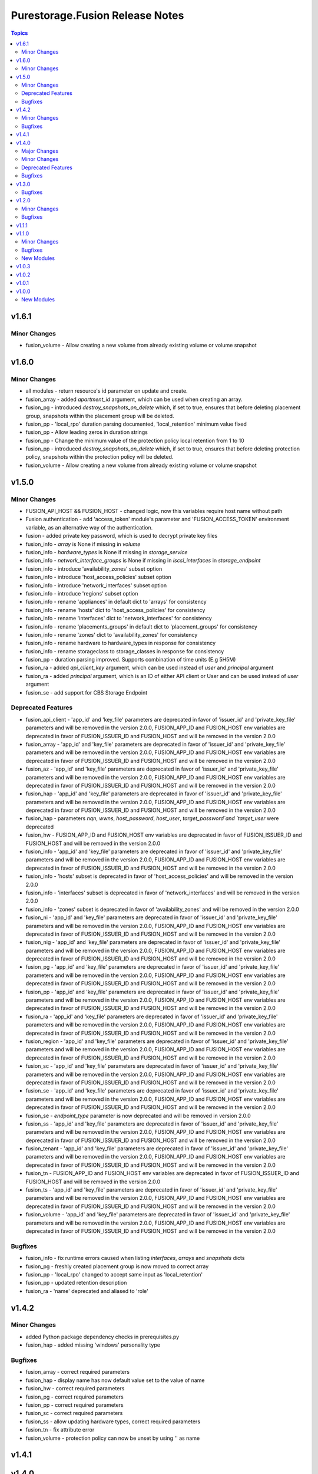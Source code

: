 ================================
Purestorage.Fusion Release Notes
================================

.. contents:: Topics


v1.6.1
======

Minor Changes
-------------

- fusion_volume - Allow creating a new volume from already existing volume or volume snapshot

v1.6.0
======

Minor Changes
-------------

- all modules - return resource's id parameter on update and create.
- fusion_array - added `apartment_id` argument, which can be used when creating an array.
- fusion_pg - introduced `destroy_snapshots_on_delete` which, if set to true, ensures that before deleting placement group, snapshots within the placement group will be deleted.
- fusion_pp - 'local_rpo' duration parsing documented, 'local_retention' minimum value fixed
- fusion_pp - Allow leading zeros in duration strings
- fusion_pp - Change the minimum value of the protection policy local retention from 1 to 10
- fusion_pp - introduced `destroy_snapshots_on_delete` which, if set to true, ensures that before deleting protection policy, snapshots within the protection policy will be deleted.
- fusion_volume - Allow creating a new volume from already existing volume or volume snapshot

v1.5.0
======

Minor Changes
-------------

- FUSION_API_HOST && FUSION_HOST - changed logic, now this variables require host name without path
- Fusion authentication - add 'access_token' module's parameter and 'FUSION_ACCESS_TOKEN' environment variable, as an alternative way of the authentication.
- fusion - added private key password, which is used to decrypt private key files
- fusion_info - `array` is None if missing in `volume`
- fusion_info - `hardware_types` is None if missing in `storage_service`
- fusion_info - `network_interface_groups` is None if missing in `iscsi_interfaces` in `storage_endpoint`
- fusion_info - introduce 'availability_zones' subset option
- fusion_info - introduce 'host_access_policies' subset option
- fusion_info - introduce 'network_interfaces' subset option
- fusion_info - introduce 'regions' subset option
- fusion_info - rename 'appliances' in default dict to 'arrays' for consistency
- fusion_info - rename 'hosts' dict to 'host_access_policies' for consistency
- fusion_info - rename 'interfaces' dict to 'network_interfaces' for consistency
- fusion_info - rename 'placements_groups' in default dict to 'placement_groups' for consistency
- fusion_info - rename 'zones' dict to 'availability_zones' for consistency
- fusion_info - rename hardware to hardware_types in response for consistency
- fusion_info - rename storageclass to storage_classes in response for consistency
- fusion_pp - duration parsing improved. Supports combination of time units (E.g 5H5M)
- fusion_ra - added `api_client_key` argument, which can be used instead of `user` and `principal` argument
- fusion_ra - added `principal` argument, which is an ID of either API client or User and can be used instead of `user` argument
- fusion_se - add support for CBS Storage Endpoint

Deprecated Features
-------------------

- fusion_api_client - 'app_id' and 'key_file' parameters are deprecated in favor of 'issuer_id' and 'private_key_file' parameters and will be removed in the version 2.0.0, FUSION_APP_ID and FUSION_HOST env variables are deprecated in favor of FUSION_ISSUER_ID and FUSION_HOST and will be removed in the version 2.0.0
- fusion_array - 'app_id' and 'key_file' parameters are deprecated in favor of 'issuer_id' and 'private_key_file' parameters and will be removed in the version 2.0.0, FUSION_APP_ID and FUSION_HOST env variables are deprecated in favor of FUSION_ISSUER_ID and FUSION_HOST and will be removed in the version 2.0.0
- fusion_az - 'app_id' and 'key_file' parameters are deprecated in favor of 'issuer_id' and 'private_key_file' parameters and will be removed in the version 2.0.0, FUSION_APP_ID and FUSION_HOST env variables are deprecated in favor of FUSION_ISSUER_ID and FUSION_HOST and will be removed in the version 2.0.0
- fusion_hap - 'app_id' and 'key_file' parameters are deprecated in favor of 'issuer_id' and 'private_key_file' parameters and will be removed in the version 2.0.0, FUSION_APP_ID and FUSION_HOST env variables are deprecated in favor of FUSION_ISSUER_ID and FUSION_HOST and will be removed in the version 2.0.0
- fusion_hap - parameters `nqn`, `wwns`, `host_password`, `host_user`, `target_password`and `target_user` were deprecated
- fusion_hw - FUSION_APP_ID and FUSION_HOST env variables are deprecated in favor of FUSION_ISSUER_ID and FUSION_HOST and will be removed in the version 2.0.0
- fusion_info - 'app_id' and 'key_file' parameters are deprecated in favor of 'issuer_id' and 'private_key_file' parameters and will be removed in the version 2.0.0, FUSION_APP_ID and FUSION_HOST env variables are deprecated in favor of FUSION_ISSUER_ID and FUSION_HOST and will be removed in the version 2.0.0
- fusion_info - 'hosts' subset is deprecated in favor of 'host_access_policies' and will be removed in the version 2.0.0
- fusion_info - 'interfaces' subset is deprecated in favor of 'network_interfaces' and will be removed in the version 2.0.0
- fusion_info - 'zones' subset is deprecated in favor of 'availability_zones' and will be removed in the version 2.0.0
- fusion_ni - 'app_id' and 'key_file' parameters are deprecated in favor of 'issuer_id' and 'private_key_file' parameters and will be removed in the version 2.0.0, FUSION_APP_ID and FUSION_HOST env variables are deprecated in favor of FUSION_ISSUER_ID and FUSION_HOST and will be removed in the version 2.0.0
- fusion_nig - 'app_id' and 'key_file' parameters are deprecated in favor of 'issuer_id' and 'private_key_file' parameters and will be removed in the version 2.0.0, FUSION_APP_ID and FUSION_HOST env variables are deprecated in favor of FUSION_ISSUER_ID and FUSION_HOST and will be removed in the version 2.0.0
- fusion_pg - 'app_id' and 'key_file' parameters are deprecated in favor of 'issuer_id' and 'private_key_file' parameters and will be removed in the version 2.0.0, FUSION_APP_ID and FUSION_HOST env variables are deprecated in favor of FUSION_ISSUER_ID and FUSION_HOST and will be removed in the version 2.0.0
- fusion_pp - 'app_id' and 'key_file' parameters are deprecated in favor of 'issuer_id' and 'private_key_file' parameters and will be removed in the version 2.0.0, FUSION_APP_ID and FUSION_HOST env variables are deprecated in favor of FUSION_ISSUER_ID and FUSION_HOST and will be removed in the version 2.0.0
- fusion_ra - 'app_id' and 'key_file' parameters are deprecated in favor of 'issuer_id' and 'private_key_file' parameters and will be removed in the version 2.0.0, FUSION_APP_ID and FUSION_HOST env variables are deprecated in favor of FUSION_ISSUER_ID and FUSION_HOST and will be removed in the version 2.0.0
- fusion_region - 'app_id' and 'key_file' parameters are deprecated in favor of 'issuer_id' and 'private_key_file' parameters and will be removed in the version 2.0.0, FUSION_APP_ID and FUSION_HOST env variables are deprecated in favor of FUSION_ISSUER_ID and FUSION_HOST and will be removed in the version 2.0.0
- fusion_sc - 'app_id' and 'key_file' parameters are deprecated in favor of 'issuer_id' and 'private_key_file' parameters and will be removed in the version 2.0.0, FUSION_APP_ID and FUSION_HOST env variables are deprecated in favor of FUSION_ISSUER_ID and FUSION_HOST and will be removed in the version 2.0.0
- fusion_se - 'app_id' and 'key_file' parameters are deprecated in favor of 'issuer_id' and 'private_key_file' parameters and will be removed in the version 2.0.0, FUSION_APP_ID and FUSION_HOST env variables are deprecated in favor of FUSION_ISSUER_ID and FUSION_HOST and will be removed in the version 2.0.0
- fusion_se - `endpoint_type` parameter is now deprecated and will be removed in version 2.0.0
- fusion_ss - 'app_id' and 'key_file' parameters are deprecated in favor of 'issuer_id' and 'private_key_file' parameters and will be removed in the version 2.0.0, FUSION_APP_ID and FUSION_HOST env variables are deprecated in favor of FUSION_ISSUER_ID and FUSION_HOST and will be removed in the version 2.0.0
- fusion_tenant - 'app_id' and 'key_file' parameters are deprecated in favor of 'issuer_id' and 'private_key_file' parameters and will be removed in the version 2.0.0, FUSION_APP_ID and FUSION_HOST env variables are deprecated in favor of FUSION_ISSUER_ID and FUSION_HOST and will be removed in the version 2.0.0
- fusion_tn - FUSION_APP_ID and FUSION_HOST env variables are deprecated in favor of FUSION_ISSUER_ID and FUSION_HOST and will be removed in the version 2.0.0
- fusion_ts - 'app_id' and 'key_file' parameters are deprecated in favor of 'issuer_id' and 'private_key_file' parameters and will be removed in the version 2.0.0, FUSION_APP_ID and FUSION_HOST env variables are deprecated in favor of FUSION_ISSUER_ID and FUSION_HOST and will be removed in the version 2.0.0
- fusion_volume - 'app_id' and 'key_file' parameters are deprecated in favor of 'issuer_id' and 'private_key_file' parameters and will be removed in the version 2.0.0, FUSION_APP_ID and FUSION_HOST env variables are deprecated in favor of FUSION_ISSUER_ID and FUSION_HOST and will be removed in the version 2.0.0

Bugfixes
--------

- fusion_info - fix runtime errors caused when listing `interfaces`, `arrays` and `snapshots` dicts
- fusion_pg - freshly created placement group is now moved to correct array
- fusion_pp - 'local_rpo' changed to accept same input as 'local_retention'
- fusion_pp - updated retention description
- fusion_ra - 'name' deprecated and aliased to 'role'

v1.4.2
======

Minor Changes
-------------

- added Python package dependency checks in prerequisites.py
- fusion_hap - added missing 'windows' personality type

Bugfixes
--------

- fusion_array - correct required parameters
- fusion_hap - display name has now default value set to the value of name
- fusion_hw - correct required parameters
- fusion_pg - correct required parameters
- fusion_pp - correct required parameters
- fusion_sc - correct required parameters
- fusion_ss - allow updating hardware types, correct required parameters
- fusion_tn - fix attribute error
- fusion_volume - protection policy can now be unset by using '' as name

v1.4.1
======

v1.4.0
======

Major Changes
-------------

- Patching of resource properties was brought to parity with underlying Python SDK
- fusion_volume - fixed and reorganized, arguments changed

Minor Changes
-------------

- errors_py - added opt-in global exception handler which produces simpler and cleaner messages on REST errors
- removed dependency on Python `netaddr` package

Deprecated Features
-------------------

- fusion_hw - hardware module is being removed as changing hardware type has never been supported by Pure Storage Fusion
- fusion_info - nigs subset is deprecated in favor of network_interface_groups and will be removed in the version 1.7.0
- fusion_info - placements subset is deprecated in favor of placement_groups and will be removed in the version 1.7.0
- fusion_pg - placement_engine option is deprecated because Fusion API does not longer support this parameter It will be removed in the version 2.0.0
- fusion_se - parameters 'addresses', 'gateway' and 'network_interface_groups' are deprecated in favor of 'iscsi' and will be removed in version 2.0.0
- fusion_tn - tenant networks are being replaced by storage endpoints ```fusion_se``` and Network Interface Groups ```fusion_nig```

Bugfixes
--------

- fusion_api_client - error messages now mostly handled by errors_py
- fusion_hap - could not delete host access policy without iqn option. Now it needs only name option for deletion
- fusion_hap - error messages now mostly handled by errors_py
- fusion_hap - uppercase names were not supported. Now uppercase names are allowed
- fusion_info - fixes typo in output 'appiiances' -> 'appliances'
- fusion_info - network_interface_groups subset returned nothing. Now it collects the same information as nigs subset
- fusion_info - placements subset returned nothing. Now it collects the same information as placement_groups subset
- fusion_nig - add missing 'availability_zone' format param in error message
- fusion_nig - error messages now mostly handled by errors_py
- fusion_pg - create_pg always broke runtime. Now it executes and creates placement group successfully
- fusion_pg - error messages now mostly handled by errors_py
- fusion_pp - error messages now mostly handled by errors_py
- fusion_pp - fix call to parse_minutes where we were missing a required argument
- fusion_sc - error messages now mostly handled by errors_py
- fusion_se - add missing 'availability_zone' format param in error message
- fusion_se - error messages now mostly handled by errors_py
- fusion_se - fix call in get_nifg where provider_subnet was used instead of network_interface_group_name
- fusion_ss - error messages now mostly handled by errors_py
- fusion_tenant - error messages now mostly handled by errors_py
- fusion_ts - add missing 'tenant' format param in error message
- fusion_ts - error messages now mostly handled by errors_py
- fusion_volume - error messages now mostly handled by errors_py

v1.3.0
======

Bugfixes
--------

- fusion_pg - Add missing 'region' parameter
- fusion_tn - Add missing 'region' parameter

v1.2.0
======

Minor Changes
-------------

- fusion_info - Added API Client information

Bugfixes
--------

- fusion_info - Fixed issue with storage endpoint dict formatting

v1.1.1
======

v1.1.0
======

Minor Changes
-------------

- fusion_az - Add delete AZ option
- fusion_az - Allow any region to be specified instead of limited to a known list
- fusion_pp - Add delete PP option
- fusion_sc - Add delete SC option
- fusion_ss - Add delete SS option

Bugfixes
--------

- Allow correct use of environmental variables for App ID and private file file

New Modules
-----------

- purestorage.fusion.fusion_region - Manage Regions in Pure Storage Fusion

v1.0.3
======

v1.0.2
======

v1.0.1
======

v1.0.0
======

New Modules
-----------

- purestorage.fusion.fusion_api_client - Manage API clients in Pure Storage Fusion
- purestorage.fusion.fusion_array - Manage arrays in Pure Storage Fusion
- purestorage.fusion.fusion_az - Create Availability Zones in Pure Storage Fusion
- purestorage.fusion.fusion_hap - Manage host access policies in Pure Storage Fusion
- purestorage.fusion.fusion_hw - Create hardware types in Pure Storage Fusion
- purestorage.fusion.fusion_info - Collect information from Pure Fusion
- purestorage.fusion.fusion_nig - Manage Network Interface Groups in Pure Storage Fusion
- purestorage.fusion.fusion_pg - Manage placement groups in Pure Storage Fusion
- purestorage.fusion.fusion_pp - Manage protection policies in Pure Storage Fusion
- purestorage.fusion.fusion_ra - Manage role assignments in Pure Storage Fusion
- purestorage.fusion.fusion_sc - Manage storage classes in Pure Storage Fusion
- purestorage.fusion.fusion_ss - Manage storage services in Pure Storage Fusion
- purestorage.fusion.fusion_tenant - Manage tenants in Pure Storage Fusion
- purestorage.fusion.fusion_tn - Manage tenant networks in Pure Storage Fusion
- purestorage.fusion.fusion_ts - Manage tenant spaces in Pure Storage Fusion
- purestorage.fusion.fusion_volume - Manage volumes in Pure Storage Fusion
